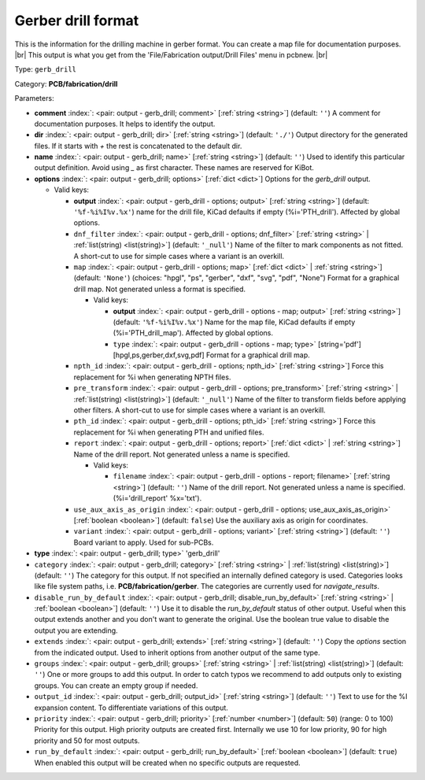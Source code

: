 .. Automatically generated by KiBot, please don't edit this file

.. index::
   pair: Gerber drill format; gerb_drill

Gerber drill format
~~~~~~~~~~~~~~~~~~~

This is the information for the drilling machine in gerber format.
You can create a map file for documentation purposes. |br|
This output is what you get from the 'File/Fabrication output/Drill Files' menu in pcbnew. |br|

Type: ``gerb_drill``

Category: **PCB/fabrication/drill**

Parameters:

-  **comment** :index:`: <pair: output - gerb_drill; comment>` [:ref:`string <string>`] (default: ``''``) A comment for documentation purposes. It helps to identify the output.
-  **dir** :index:`: <pair: output - gerb_drill; dir>` [:ref:`string <string>`] (default: ``'./'``) Output directory for the generated files.
   If it starts with `+` the rest is concatenated to the default dir.
-  **name** :index:`: <pair: output - gerb_drill; name>` [:ref:`string <string>`] (default: ``''``) Used to identify this particular output definition.
   Avoid using `_` as first character. These names are reserved for KiBot.
-  **options** :index:`: <pair: output - gerb_drill; options>` [:ref:`dict <dict>`] Options for the `gerb_drill` output.

   -  Valid keys:

      -  **output** :index:`: <pair: output - gerb_drill - options; output>` [:ref:`string <string>`] (default: ``'%f-%i%I%v.%x'``) name for the drill file, KiCad defaults if empty (%i='PTH_drill'). Affected by global options.
      -  ``dnf_filter`` :index:`: <pair: output - gerb_drill - options; dnf_filter>` [:ref:`string <string>` | :ref:`list(string) <list(string)>`] (default: ``'_null'``) Name of the filter to mark components as not fitted.
         A short-cut to use for simple cases where a variant is an overkill.

      -  ``map`` :index:`: <pair: output - gerb_drill - options; map>` [:ref:`dict <dict>` | :ref:`string <string>`] (default: ``'None'``) (choices: "hpgl", "ps", "gerber", "dxf", "svg", "pdf", "None") Format for a graphical drill map.
         Not generated unless a format is specified.

         -  Valid keys:

            -  **output** :index:`: <pair: output - gerb_drill - options - map; output>` [:ref:`string <string>`] (default: ``'%f-%i%I%v.%x'``) Name for the map file, KiCad defaults if empty (%i='PTH_drill_map'). Affected by global options.
            -  ``type`` :index:`: <pair: output - gerb_drill - options - map; type>` [string='pdf'] [hpgl,ps,gerber,dxf,svg,pdf] Format for a graphical drill map.

      -  ``npth_id`` :index:`: <pair: output - gerb_drill - options; npth_id>` [:ref:`string <string>`] Force this replacement for %i when generating NPTH files.
      -  ``pre_transform`` :index:`: <pair: output - gerb_drill - options; pre_transform>` [:ref:`string <string>` | :ref:`list(string) <list(string)>`] (default: ``'_null'``) Name of the filter to transform fields before applying other filters.
         A short-cut to use for simple cases where a variant is an overkill.

      -  ``pth_id`` :index:`: <pair: output - gerb_drill - options; pth_id>` [:ref:`string <string>`] Force this replacement for %i when generating PTH and unified files.
      -  ``report`` :index:`: <pair: output - gerb_drill - options; report>` [:ref:`dict <dict>` | :ref:`string <string>`] Name of the drill report. Not generated unless a name is specified.

         -  Valid keys:

            -  ``filename`` :index:`: <pair: output - gerb_drill - options - report; filename>` [:ref:`string <string>`] (default: ``''``) Name of the drill report. Not generated unless a name is specified.
               (%i='drill_report' %x='txt').

      -  ``use_aux_axis_as_origin`` :index:`: <pair: output - gerb_drill - options; use_aux_axis_as_origin>` [:ref:`boolean <boolean>`] (default: ``false``) Use the auxiliary axis as origin for coordinates.
      -  ``variant`` :index:`: <pair: output - gerb_drill - options; variant>` [:ref:`string <string>`] (default: ``''``) Board variant to apply.
         Used for sub-PCBs.

-  **type** :index:`: <pair: output - gerb_drill; type>` 'gerb_drill'
-  ``category`` :index:`: <pair: output - gerb_drill; category>` [:ref:`string <string>` | :ref:`list(string) <list(string)>`] (default: ``''``) The category for this output. If not specified an internally defined category is used.
   Categories looks like file system paths, i.e. **PCB/fabrication/gerber**.
   The categories are currently used for `navigate_results`.

-  ``disable_run_by_default`` :index:`: <pair: output - gerb_drill; disable_run_by_default>` [:ref:`string <string>` | :ref:`boolean <boolean>`] (default: ``''``) Use it to disable the `run_by_default` status of other output.
   Useful when this output extends another and you don't want to generate the original.
   Use the boolean true value to disable the output you are extending.
-  ``extends`` :index:`: <pair: output - gerb_drill; extends>` [:ref:`string <string>`] (default: ``''``) Copy the `options` section from the indicated output.
   Used to inherit options from another output of the same type.
-  ``groups`` :index:`: <pair: output - gerb_drill; groups>` [:ref:`string <string>` | :ref:`list(string) <list(string)>`] (default: ``''``) One or more groups to add this output. In order to catch typos
   we recommend to add outputs only to existing groups. You can create an empty group if
   needed.

-  ``output_id`` :index:`: <pair: output - gerb_drill; output_id>` [:ref:`string <string>`] (default: ``''``) Text to use for the %I expansion content. To differentiate variations of this output.
-  ``priority`` :index:`: <pair: output - gerb_drill; priority>` [:ref:`number <number>`] (default: ``50``) (range: 0 to 100) Priority for this output. High priority outputs are created first.
   Internally we use 10 for low priority, 90 for high priority and 50 for most outputs.
-  ``run_by_default`` :index:`: <pair: output - gerb_drill; run_by_default>` [:ref:`boolean <boolean>`] (default: ``true``) When enabled this output will be created when no specific outputs are requested.

